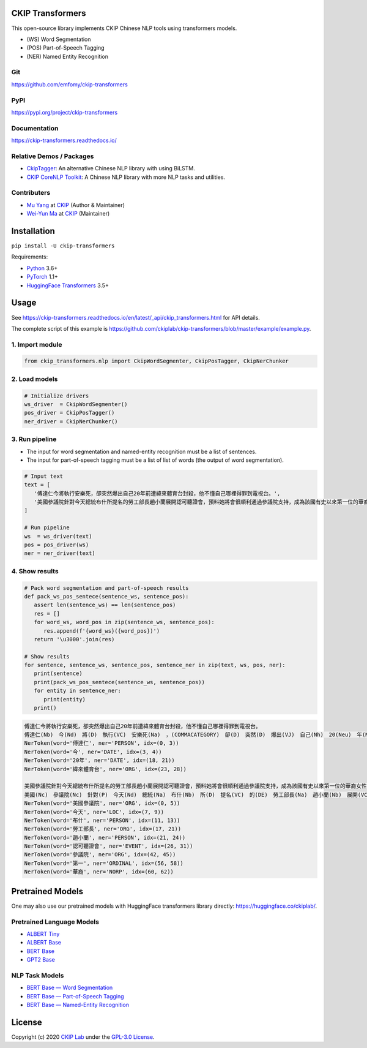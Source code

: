 CKIP Transformers
-----------------

This open-source library implements CKIP Chinese NLP tools using transformers models.

* (WS) Word Segmentation
* (POS) Part-of-Speech Tagging
* (NER) Named Entity Recognition

Git
^^^

https://github.com/emfomy/ckip-transformers

|GitHub Version| |GitHub Release| |GitHub Issues|

.. |GitHub Version| image:: https://img.shields.io/github/v/release/emfomy/ckip-transformers.svg?maxAge=3600
   :target: https://github.com/emfomy/ckip-transformers/releases

.. |GitHub License| image:: https://img.shields.io/github/license/emfomy/ckip-transformers.svg?maxAge=3600
   :target: https://github.com/emfomy/ckip-transformers/blob/master/LICENSE

.. |GitHub Release| image:: https://img.shields.io/github/release-date/emfomy/ckip-transformers.svg?maxAge=3600

.. |GitHub Downloads| image:: https://img.shields.io/github/downloads/emfomy/ckip-transformers/total.svg?maxAge=3600
   :target: https://github.com/emfomy/ckip-transformers/releases/latest

.. |GitHub Issues| image:: https://img.shields.io/github/issues/emfomy/ckip-transformers.svg?maxAge=3600
   :target: https://github.com/emfomy/ckip-transformers/issues

.. |GitHub Forks| image:: https://img.shields.io/github/forks/emfomy/ckip-transformers.svg?style=social&label=Fork&maxAge=3600

.. |GitHub Stars| image:: https://img.shields.io/github/stars/emfomy/ckip-transformers.svg?style=social&label=Star&maxAge=3600

.. |GitHub Watchers| image:: https://img.shields.io/github/watchers/emfomy/ckip-transformers.svg?style=social&label=Watch&maxAge=3600

PyPI
^^^^

https://pypi.org/project/ckip-transformers

|PyPI Version| |PyPI License| |PyPI Downloads| |PyPI Python| |PyPI Implementation| |PyPI Status|

.. |PyPI Version| image:: https://img.shields.io/pypi/v/ckip-transformers.svg?maxAge=3600
   :target: https://pypi.org/project/ckip-transformers

.. |PyPI License| image:: https://img.shields.io/pypi/l/ckip-transformers.svg?maxAge=3600
   :target: https://github.com/emfomy/ckip-transformers/blob/master/LICENSE

.. |PyPI Downloads| image:: https://img.shields.io/pypi/dm/ckip-transformers.svg?maxAge=3600
   :target: https://pypi.org/project/ckip-transformers#files

.. |PyPI Python| image:: https://img.shields.io/pypi/pyversions/ckip-transformers.svg?maxAge=3600

.. |PyPI Implementation| image:: https://img.shields.io/pypi/implementation/ckip-transformers.svg?maxAge=3600

.. |PyPI Format| image:: https://img.shields.io/pypi/format/ckip-transformers.svg?maxAge=3600

.. |PyPI Status| image:: https://img.shields.io/pypi/status/ckip-transformers.svg?maxAge=3600

Documentation
^^^^^^^^^^^^^

https://ckip-transformers.readthedocs.io/

|ReadTheDocs Home|

.. |ReadTheDocs Home| image:: https://img.shields.io/website/https/ckip-transformers.readthedocs.io.svg?maxAge=3600&up_message=online&down_message=offline
   :target: https://ckip-transformers.readthedocs.io

Relative Demos / Packages
^^^^^^^^^^^^^^^^^^^^^^^^^

- `CkipTagger <https://github.com/ckiplab/ckiptagger>`_: An alternative Chinese NLP library with using BiLSTM.
- `CKIP CoreNLP Toolkit <https://github.com/ckiplab/ckipnlp>`_: A Chinese NLP library with more NLP tasks and utilities.

Contributers
^^^^^^^^^^^^

* `Mu Yang <https://muyang.pro>`__ at `CKIP <https://ckip.iis.sinica.edu.tw>`__ (Author & Maintainer)
* `Wei-Yun Ma <https://www.iis.sinica.edu.tw/pages/ma/>`__ at `CKIP <https://ckip.iis.sinica.edu.tw>`__ (Maintainer)

Installation
------------

``pip install -U ckip-transformers``

Requirements:

* `Python <https://www.python.org>`__ 3.6+
* `PyTorch <https://pytorch.org>`__ 1.1+
* `HuggingFace Transformers <https://huggingface.co/transformers/>`__ 3.5+

Usage
-----

See https://ckip-transformers.readthedocs.io/en/latest/_api/ckip_transformers.html for API details.

The complete script of this example is https://github.com/ckiplab/ckip-transformers/blob/master/example/example.py.

1. Import module
^^^^^^^^^^^^^^^^

.. code-block:: python

   from ckip_transformers.nlp import CkipWordSegmenter, CkipPosTagger, CkipNerChunker

2. Load models
^^^^^^^^^^^^^^

.. code-block:: python

   # Initialize drivers
   ws_driver  = CkipWordSegmenter()
   pos_driver = CkipPosTagger()
   ner_driver = CkipNerChunker()

3. Run pipeline
^^^^^^^^^^^^^^^

- The input for word segmentation and named-entity recognition must be a list of sentences.
- The input for part-of-speech tagging must be a list of list of words (the output of word segmentation).

.. code-block:: python

   # Input text
   text = [
      '傅達仁今將執行安樂死，卻突然爆出自己20年前遭緯來體育台封殺，他不懂自己哪裡得罪到電視台。',
      '美國參議院針對今天總統布什所提名的勞工部長趙小蘭展開認可聽證會，預料她將會很順利通過參議院支持，成為該國有史以來第一位的華裔女性內閣成員。',
   ]

   # Run pipeline
   ws  = ws_driver(text)
   pos = pos_driver(ws)
   ner = ner_driver(text)

4. Show results
^^^^^^^^^^^^^^^

.. code-block:: python

   # Pack word segmentation and part-of-speech results
   def pack_ws_pos_sentece(sentence_ws, sentence_pos):
      assert len(sentence_ws) == len(sentence_pos)
      res = []
      for word_ws, word_pos in zip(sentence_ws, sentence_pos):
         res.append(f'{word_ws}({word_pos})')
      return '\u3000'.join(res)

   # Show results
   for sentence, sentence_ws, sentence_pos, sentence_ner in zip(text, ws, pos, ner):
      print(sentence)
      print(pack_ws_pos_sentece(sentence_ws, sentence_pos))
      for entity in sentence_ner:
         print(entity)
      print()

.. code-block:: text

   傅達仁今將執行安樂死，卻突然爆出自己20年前遭緯來體育台封殺，他不懂自己哪裡得罪到電視台。
   傅達仁(Nb)　今(Nd)　將(D)　執行(VC)　安樂死(Na)　，(COMMACATEGORY)　卻(D)　突然(D)　爆出(VJ)　自己(Nh)　20(Neu)　年(Nf)　前(Ng)　遭(P)　緯來(Nb)　體育台(Na)　封殺(VC)　，(COMMACATEGORY)　他(Nh)　不(D)　懂(VK)　自己(Nh)　哪裡(Ncd)　得罪到(VC)　電視台(Nc)　。(PERIODCATEGORY)
   NerToken(word='傅達仁', ner='PERSON', idx=(0, 3))
   NerToken(word='今', ner='DATE', idx=(3, 4))
   NerToken(word='20年', ner='DATE', idx=(18, 21))
   NerToken(word='緯來體育台', ner='ORG', idx=(23, 28))

   美國參議院針對今天總統布什所提名的勞工部長趙小蘭展開認可聽證會，預料她將會很順利通過參議院支持，成為該國有史以來第一位的華裔女性內閣成員。
   美國(Nc)　參議院(Nc)　針對(P)　今天(Nd)　總統(Na)　布什(Nb)　所(D)　提名(VC)　的(DE)　勞工部長(Na)　趙小蘭(Nb)　展開(VC)　認可(VC)　聽證會(Na)　，(COMMACATEGORY)　預料(VE)　她(Nh)　將(D)　會(D)　很(Dfa)　順利(VH)　通過(VC)　參議院(Nc)　支持(VC)　，(COMMACATEGORY)　成為(VG)　該(Nes)　國(Nc)　有史以來(D)　第一(Neu)　位(Nf)　的(DE)　華裔(Na)　女性(Na)　內閣(Na)　成員(Na)　。(PERIODCATEGORY)
   NerToken(word='美國參議院', ner='ORG', idx=(0, 5))
   NerToken(word='今天', ner='LOC', idx=(7, 9))
   NerToken(word='布什', ner='PERSON', idx=(11, 13))
   NerToken(word='勞工部長', ner='ORG', idx=(17, 21))
   NerToken(word='趙小蘭', ner='PERSON', idx=(21, 24))
   NerToken(word='認可聽證會', ner='EVENT', idx=(26, 31))
   NerToken(word='參議院', ner='ORG', idx=(42, 45))
   NerToken(word='第一', ner='ORDINAL', idx=(56, 58))
   NerToken(word='華裔', ner='NORP', idx=(60, 62))

Pretrained Models
-----------------

One may also use our pretrained models with HuggingFace transformers library directly: https://huggingface.co/ckiplab/.

Pretrained Language Models
^^^^^^^^^^^^^^^^^^^^^^^^^^

* `ALBERT Tiny <https://huggingface.co/ckiplab/albert-tiny-chinese>`_
* `ALBERT Base <https://huggingface.co/ckiplab/albert-base-chinese>`_
* `BERT Base <https://huggingface.co/ckiplab/bert-base-chinese>`_
* `GPT2 Base <https://huggingface.co/ckiplab/gpt2-base-chinese>`_

NLP Task Models
^^^^^^^^^^^^^^^

* `BERT Base — Word Segmentation <https://huggingface.co/ckiplab/bert-base-chinese-ws>`_
* `BERT Base — Part-of-Speech Tagging <https://huggingface.co/ckiplab/bert-base-chinese-pos>`_
* `BERT Base — Named-Entity Recognition <https://huggingface.co/ckiplab/bert-base-chinese-ner>`_

License
-------

|GPL-3.0|

Copyright (c) 2020 `CKIP Lab <https://ckip.iis.sinica.edu.tw>`__ under the `GPL-3.0 License <https://www.gnu.org/licenses/gpl-3.0.html>`__.

.. |GPL-3.0| image:: https://www.gnu.org/graphics/gplv3-with-text-136x68.png
   :target: https://www.gnu.org/licenses/gpl-3.0.html
